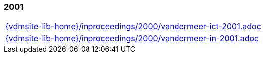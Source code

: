 //
// ============LICENSE_START=======================================================
//  Copyright (C) 2018 Sven van der Meer. All rights reserved.
// ================================================================================
// This file is licensed under the CREATIVE COMMONS ATTRIBUTION 4.0 INTERNATIONAL LICENSE
// Full license text at https://creativecommons.org/licenses/by/4.0/legalcode
// 
// SPDX-License-Identifier: CC-BY-4.0
// ============LICENSE_END=========================================================
//
// @author Sven van der Meer (vdmeer.sven@mykolab.com)
//

=== 2001
[cols="a", grid=rows, frame=none, %autowidth.stretch]
|===
|include::{vdmsite-lib-home}/inproceedings/2000/vandermeer-ict-2001.adoc[]
|include::{vdmsite-lib-home}/inproceedings/2000/vandermeer-in-2001.adoc[]
|===


